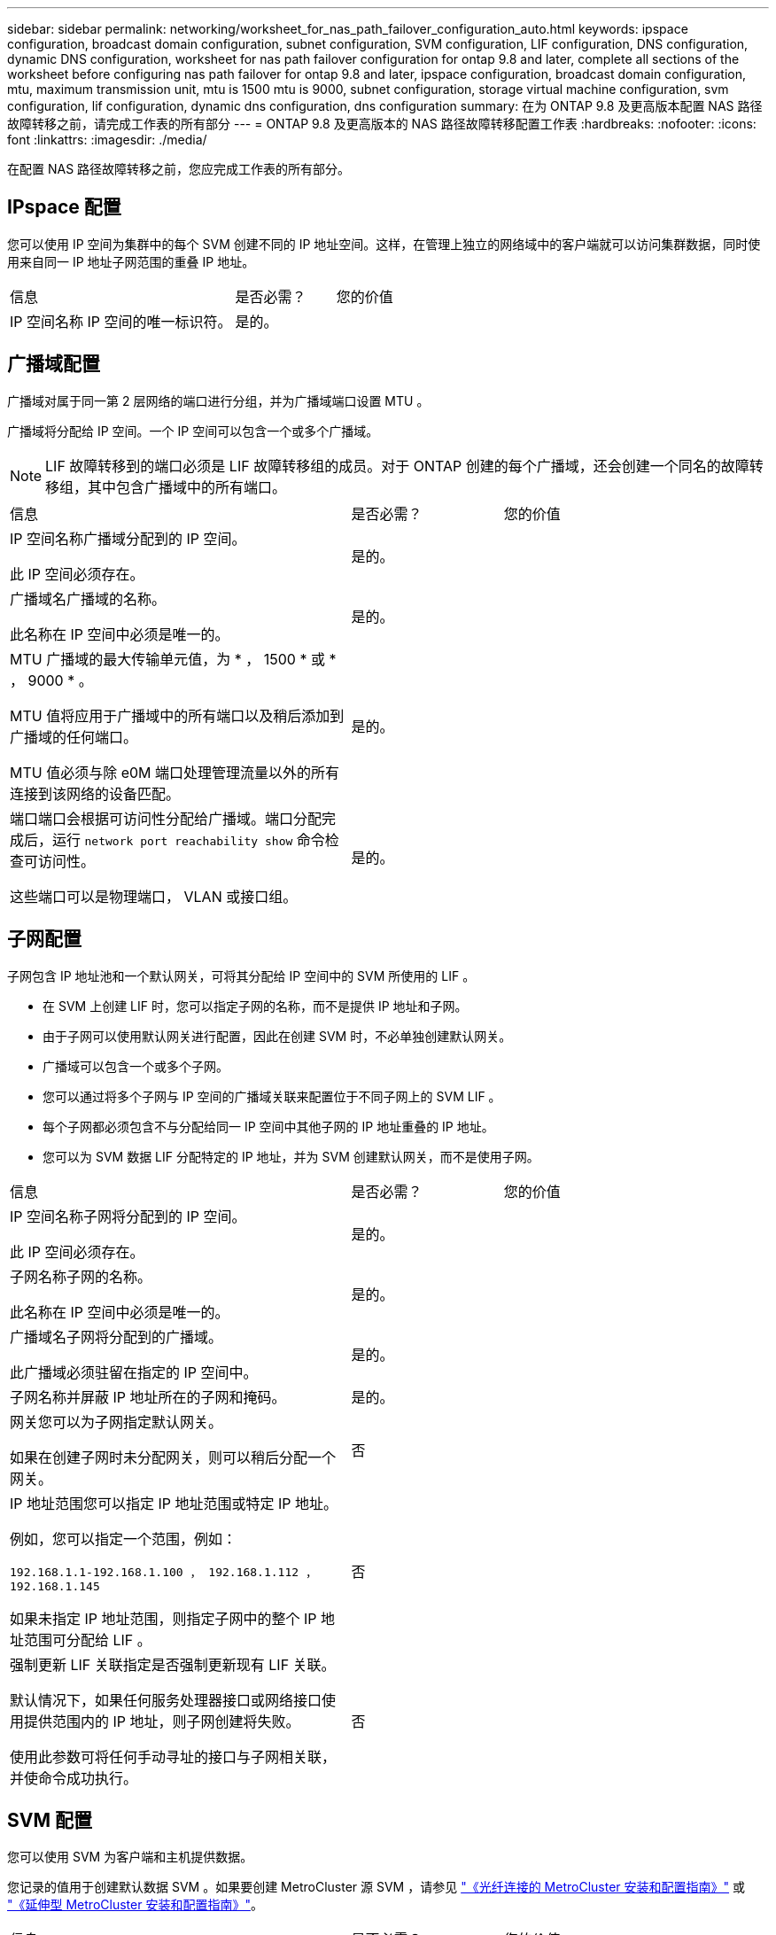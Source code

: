 ---
sidebar: sidebar 
permalink: networking/worksheet_for_nas_path_failover_configuration_auto.html 
keywords: ipspace configuration, broadcast domain configuration, subnet configuration, SVM configuration, LIF configuration, DNS configuration, dynamic DNS configuration, worksheet for nas path failover configuration for ontap 9.8 and later, complete all sections of the worksheet before configuring nas path failover for ontap 9.8 and later, ipspace configuration, broadcast domain configuration, mtu, maximum transmission unit, mtu is 1500 mtu is 9000, subnet configuration, storage virtual machine configuration, svm configuration, lif configuration, dynamic dns configuration, dns configuration 
summary: 在为 ONTAP 9.8 及更高版本配置 NAS 路径故障转移之前，请完成工作表的所有部分 
---
= ONTAP 9.8 及更高版本的 NAS 路径故障转移配置工作表
:hardbreaks:
:nofooter: 
:icons: font
:linkattrs: 
:imagesdir: ./media/


[role="lead"]
在配置 NAS 路径故障转移之前，您应完成工作表的所有部分。



== IPspace 配置

您可以使用 IP 空间为集群中的每个 SVM 创建不同的 IP 地址空间。这样，在管理上独立的网络域中的客户端就可以访问集群数据，同时使用来自同一 IP 地址子网范围的重叠 IP 地址。

[cols="45,20,35"]
|===


| 信息 | 是否必需？ | 您的价值 


| IP 空间名称 IP 空间的唯一标识符。 | 是的。 |  
|===


== 广播域配置

广播域对属于同一第 2 层网络的端口进行分组，并为广播域端口设置 MTU 。

广播域将分配给 IP 空间。一个 IP 空间可以包含一个或多个广播域。


NOTE: LIF 故障转移到的端口必须是 LIF 故障转移组的成员。对于 ONTAP 创建的每个广播域，还会创建一个同名的故障转移组，其中包含广播域中的所有端口。

[cols="45,20,35"]
|===


| 信息 | 是否必需？ | 您的价值 


 a| 
IP 空间名称广播域分配到的 IP 空间。

此 IP 空间必须存在。
 a| 
是的。
 a| 



 a| 
广播域名广播域的名称。

此名称在 IP 空间中必须是唯一的。
 a| 
是的。
 a| 



 a| 
MTU 广播域的最大传输单元值，为 * ， 1500 * 或 * ， 9000 * 。

MTU 值将应用于广播域中的所有端口以及稍后添加到广播域的任何端口。

MTU 值必须与除 e0M 端口处理管理流量以外的所有连接到该网络的设备匹配。
 a| 
是的。
 a| 



 a| 
端口端口会根据可访问性分配给广播域。端口分配完成后，运行 `network port reachability show` 命令检查可访问性。

这些端口可以是物理端口， VLAN 或接口组。
 a| 
是的。
 a| 

|===


== 子网配置

子网包含 IP 地址池和一个默认网关，可将其分配给 IP 空间中的 SVM 所使用的 LIF 。

* 在 SVM 上创建 LIF 时，您可以指定子网的名称，而不是提供 IP 地址和子网。
* 由于子网可以使用默认网关进行配置，因此在创建 SVM 时，不必单独创建默认网关。
* 广播域可以包含一个或多个子网。
* 您可以通过将多个子网与 IP 空间的广播域关联来配置位于不同子网上的 SVM LIF 。
* 每个子网都必须包含不与分配给同一 IP 空间中其他子网的 IP 地址重叠的 IP 地址。
* 您可以为 SVM 数据 LIF 分配特定的 IP 地址，并为 SVM 创建默认网关，而不是使用子网。


[cols="45,20,35"]
|===


| 信息 | 是否必需？ | 您的价值 


 a| 
IP 空间名称子网将分配到的 IP 空间。

此 IP 空间必须存在。
 a| 
是的。
 a| 



 a| 
子网名称子网的名称。

此名称在 IP 空间中必须是唯一的。
 a| 
是的。
 a| 



 a| 
广播域名子网将分配到的广播域。

此广播域必须驻留在指定的 IP 空间中。
 a| 
是的。
 a| 



 a| 
子网名称并屏蔽 IP 地址所在的子网和掩码。
 a| 
是的。
 a| 



 a| 
网关您可以为子网指定默认网关。

如果在创建子网时未分配网关，则可以稍后分配一个网关。
 a| 
否
 a| 



 a| 
IP 地址范围您可以指定 IP 地址范围或特定 IP 地址。

例如，您可以指定一个范围，例如：

`192.168.1.1-192.168.1.100 ， 192.168.1.112 ， 192.168.1.145`

如果未指定 IP 地址范围，则指定子网中的整个 IP 地址范围可分配给 LIF 。
 a| 
否
 a| 



 a| 
强制更新 LIF 关联指定是否强制更新现有 LIF 关联。

默认情况下，如果任何服务处理器接口或网络接口使用提供范围内的 IP 地址，则子网创建将失败。

使用此参数可将任何手动寻址的接口与子网相关联，并使命令成功执行。
 a| 
否
 a| 

|===


== SVM 配置

您可以使用 SVM 为客户端和主机提供数据。

您记录的值用于创建默认数据 SVM 。如果要创建 MetroCluster 源 SVM ，请参见 link:https://docs.netapp.com/us-en/ontap-metrocluster/install-fc/concept_considerations_differences.html["《光纤连接的 MetroCluster 安装和配置指南》"^] 或 link:https://docs.netapp.com/us-en/ontap-metrocluster/install-stretch/concept_choosing_the_correct_installation_procedure_for_your_configuration_mcc_install.html["《延伸型 MetroCluster 安装和配置指南》"^]。

[cols="45,20,35"]
|===


| 信息 | 是否必需？ | 您的价值 


| SVM 名称 SVM 的完全限定域名（ FQDN ）。此名称在集群联盟中必须是唯一的。 | 是的。 |  


| 根卷名称 SVM 根卷的名称。 | 是的。 |  


| 聚合名称保存 SVM 根卷的聚合的名称。此聚合必须存在。 | 是的。 |  


| 安全模式 SVM 根卷的安全模式。可能的值包括 * NTFS * ， * UNIX * 和 * 混合 * 。 | 是的。 |  


| IP 空间名称 SVM 分配到的 IP 空间。此 IP 空间必须存在。 | 否 |  


| SVM 语言设置 SVM 及其卷使用的默认语言。如果未指定默认语言，则默认 SVM 语言将设置为 * 。 C.UTF-8 * 。SVM 语言设置用于确定用于显示 SVM 中所有 NAS 卷的文件名和数据的字符集。您可以在创建 SVM 后修改此语言。 | 否 |  
|===


== LIF 配置

SVM 通过一个或多个网络逻辑接口（ LIF ）向客户端和主机提供数据。

[cols="45,20,35"]
|===


| 信息 | 是否必需？ | 您的价值 


| SVM 名称 LIF 的 SVM 的名称。 | 是的。 |  


| LIF 名称 LIF 的名称。您可以为每个节点分配多个数据 LIF ，并且可以为集群中的任何节点分配 LIF ，前提是该节点具有可用的数据端口。要提供冗余，应为每个数据子网至少创建两个数据 LIF ，并为分配给特定子网的 LIF 分配不同节点上的主端口。* 重要说明： * 如果要将 SMB 服务器配置为通过 SMB 托管 Hyper-V 或 SQL Server 以实现无中断运行解决方案，则 SVM 必须在集群中的每个节点上至少具有一个数据 LIF 。 | 是的。 |  


| LIF 的服务策略服务策略。服务策略定义了哪些网络服务可以使用 LIF 。内置服务和服务策略可用于管理数据和系统 SVM 上的数据和管理流量。 | 是的。 |  


| 基于 IP 的允许协议 LIF 不需要允许的协议，请改用服务策略行。为 FibreChannel 端口上的 SAN LIF 指定允许的协议。这些协议可以使用该 LIF 。创建 LIF 后，无法修改使用 LIF 的协议。配置 LIF 时，应指定所有协议。 | 否 |  


| 主节点 LIF 还原到其主端口时返回到的节点。您应为每个数据 LIF 记录一个主节点。 | 是的。 |  


| 主端口或广播域选择以下选项之一： * 端口 * ：指定将 LIF 还原到其主端口时逻辑接口返回到的端口。只有 IP 空间子网中的第一个 LIF 才会执行此操作，否则不需要执行此操作。* 广播域 * ：指定广播域，系统将选择在将 LIF 还原到其主端口时逻辑接口返回到的相应端口。 | 是的。 |  


| 要分配给 SVM 的子网名称。用于创建与应用程序服务器的持续可用 SMB 连接的所有数据 LIF 必须位于同一子网中。 | 是（如果使用子网） |  
|===


== DNS 配置

在创建 NFS 或 SMB 服务器之前，必须在 SVM 上配置 DNS 。

[cols="45,20,35"]
|===


| 信息 | 是否必需？ | 您的价值 


| SVM 名称要在其中创建 NFS 或 SMB 服务器的 SVM 的名称。 | 是的。 |  


| DNS 域名执行主机到 IP 名称解析时要附加到主机名的域名列表。首先列出本地域，然后列出最常进行 DNS 查询的域名。 | 是的。 |  


| DNS 服务器的 IP 地址将为 NFS 或 SMB 服务器提供名称解析的 DNS 服务器的 IP 地址列表。列出的 DNS 服务器必须包含为 SMB 服务器将加入的域定位 Active Directory LDAP 服务器和域控制器所需的服务位置记录（服务位置记录）。SRV 记录用于将服务名称映射到提供该服务的服务器的 DNS 计算机名称。如果 ONTAP 无法通过本地 DNS 查询获取服务位置记录，则 SMB 服务器创建将失败。确保 ONTAP 可以找到 Active Directory SRV 记录的最简单方法是将 Active Directory 集成的 DNS 服务器配置为 SVM DNS 服务器。您可以使用非 Active Directory 集成的 DNS 服务器，前提是 DNS 管理员已手动将 SRV 记录添加到包含 Active Directory 域控制器信息的 DNS 区域。有关 Active Directory 集成的 SRV 记录的信息，请参见主题 link:http://technet.microsoft.com/library/cc759550(WS.10).aspx["Microsoft TechNet 上适用于 Active Directory 的 DNS 支持的工作原理"^]。 | 是的。 |  
|===


== 动态 DNS 配置

在使用动态 DNS 自动向 Active Directory 集成的 DNS 服务器添加 DNS 条目之前，必须在 SVM 上配置动态 DNS （ DDNS ）。

系统会为 SVM 上的每个数据 LIF 创建 DNS 记录。通过在 SVM 上创建多个数据 LIF ，您可以对客户端与分配的数据 IP 地址的连接进行负载平衡。DNS 以轮循方式对使用主机名与分配的 IP 地址建立的连接进行负载平衡。

[cols="45,20,35"]
|===


| 信息 | 是否必需？ | 您的价值 


| SVM 名称要在其中创建 NFS 或 SMB 服务器的 SVM 。 | 是的。 |  


| 是否使用 DDNS 指定是否使用 DDNS 。SVM 上配置的 DNS 服务器必须支持 DDNS 。默认情况下， DDNS 处于禁用状态。 | 是的。 |  


| 是否使用安全 DDNS 只有 Active Directory 集成的 DNS 才支持安全 DDNS 。如果 Active Directory 集成的 DNS 仅允许安全 DDNS 更新，则此参数的值必须为 true 。默认情况下，安全 DDNS 处于禁用状态。只有在为 SVM 创建 SMB 服务器或 Active Directory 帐户后，才能启用安全 DDNS 。 | 否 |  


| DNS 域的 FQDN DNS 域的 FQDN 。您必须使用为 SVM 上的 DNS 名称服务配置的相同域名。 | 否 |  
|===